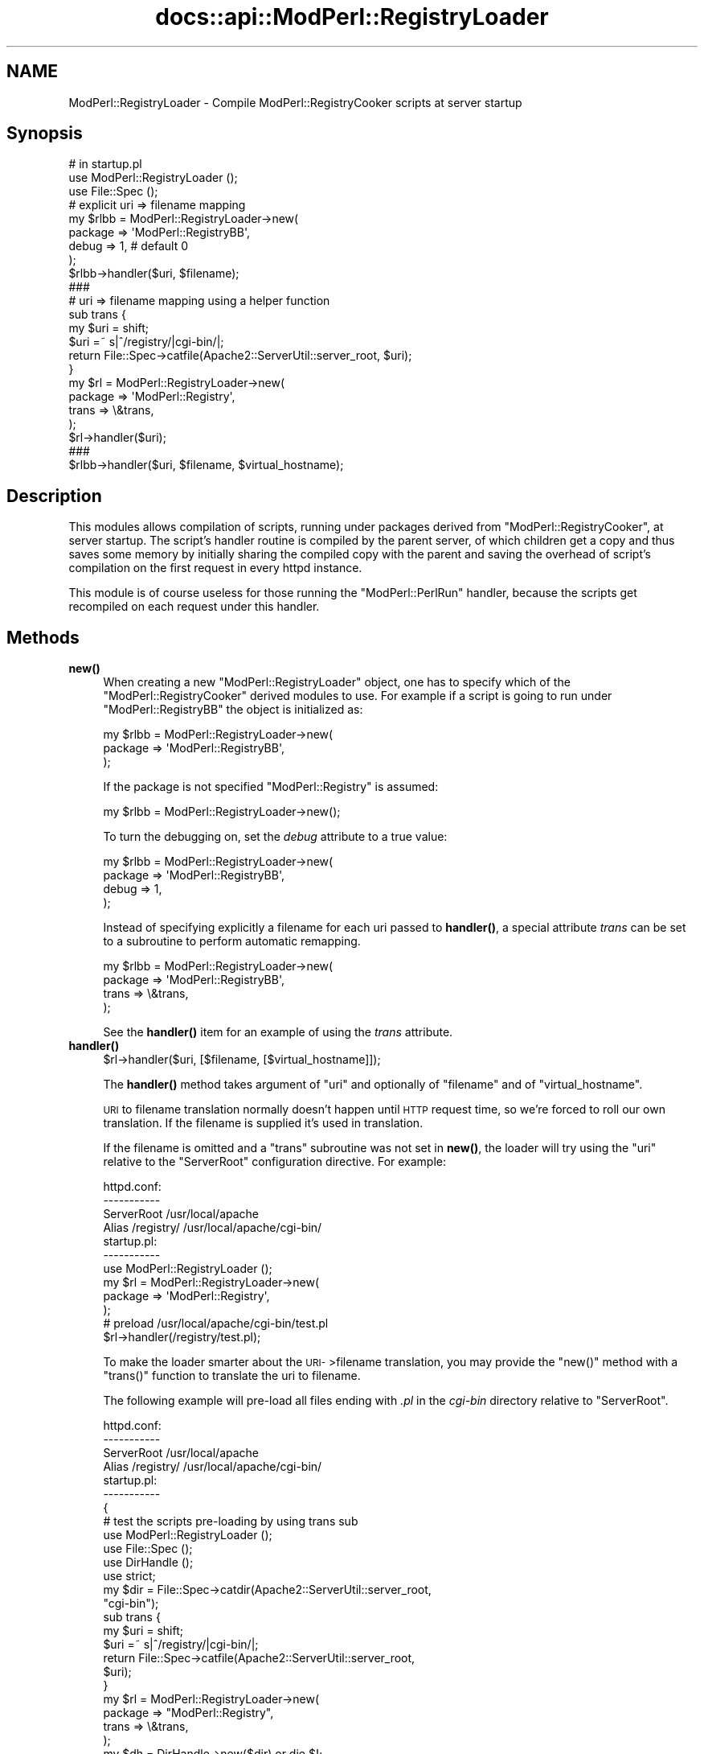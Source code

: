 .\" Automatically generated by Pod::Man 4.14 (Pod::Simple 3.40)
.\"
.\" Standard preamble:
.\" ========================================================================
.de Sp \" Vertical space (when we can't use .PP)
.if t .sp .5v
.if n .sp
..
.de Vb \" Begin verbatim text
.ft CW
.nf
.ne \\$1
..
.de Ve \" End verbatim text
.ft R
.fi
..
.\" Set up some character translations and predefined strings.  \*(-- will
.\" give an unbreakable dash, \*(PI will give pi, \*(L" will give a left
.\" double quote, and \*(R" will give a right double quote.  \*(C+ will
.\" give a nicer C++.  Capital omega is used to do unbreakable dashes and
.\" therefore won't be available.  \*(C` and \*(C' expand to `' in nroff,
.\" nothing in troff, for use with C<>.
.tr \(*W-
.ds C+ C\v'-.1v'\h'-1p'\s-2+\h'-1p'+\s0\v'.1v'\h'-1p'
.ie n \{\
.    ds -- \(*W-
.    ds PI pi
.    if (\n(.H=4u)&(1m=24u) .ds -- \(*W\h'-12u'\(*W\h'-12u'-\" diablo 10 pitch
.    if (\n(.H=4u)&(1m=20u) .ds -- \(*W\h'-12u'\(*W\h'-8u'-\"  diablo 12 pitch
.    ds L" ""
.    ds R" ""
.    ds C` ""
.    ds C' ""
'br\}
.el\{\
.    ds -- \|\(em\|
.    ds PI \(*p
.    ds L" ``
.    ds R" ''
.    ds C`
.    ds C'
'br\}
.\"
.\" Escape single quotes in literal strings from groff's Unicode transform.
.ie \n(.g .ds Aq \(aq
.el       .ds Aq '
.\"
.\" If the F register is >0, we'll generate index entries on stderr for
.\" titles (.TH), headers (.SH), subsections (.SS), items (.Ip), and index
.\" entries marked with X<> in POD.  Of course, you'll have to process the
.\" output yourself in some meaningful fashion.
.\"
.\" Avoid warning from groff about undefined register 'F'.
.de IX
..
.nr rF 0
.if \n(.g .if rF .nr rF 1
.if (\n(rF:(\n(.g==0)) \{\
.    if \nF \{\
.        de IX
.        tm Index:\\$1\t\\n%\t"\\$2"
..
.        if !\nF==2 \{\
.            nr % 0
.            nr F 2
.        \}
.    \}
.\}
.rr rF
.\"
.\" Accent mark definitions (@(#)ms.acc 1.5 88/02/08 SMI; from UCB 4.2).
.\" Fear.  Run.  Save yourself.  No user-serviceable parts.
.    \" fudge factors for nroff and troff
.if n \{\
.    ds #H 0
.    ds #V .8m
.    ds #F .3m
.    ds #[ \f1
.    ds #] \fP
.\}
.if t \{\
.    ds #H ((1u-(\\\\n(.fu%2u))*.13m)
.    ds #V .6m
.    ds #F 0
.    ds #[ \&
.    ds #] \&
.\}
.    \" simple accents for nroff and troff
.if n \{\
.    ds ' \&
.    ds ` \&
.    ds ^ \&
.    ds , \&
.    ds ~ ~
.    ds /
.\}
.if t \{\
.    ds ' \\k:\h'-(\\n(.wu*8/10-\*(#H)'\'\h"|\\n:u"
.    ds ` \\k:\h'-(\\n(.wu*8/10-\*(#H)'\`\h'|\\n:u'
.    ds ^ \\k:\h'-(\\n(.wu*10/11-\*(#H)'^\h'|\\n:u'
.    ds , \\k:\h'-(\\n(.wu*8/10)',\h'|\\n:u'
.    ds ~ \\k:\h'-(\\n(.wu-\*(#H-.1m)'~\h'|\\n:u'
.    ds / \\k:\h'-(\\n(.wu*8/10-\*(#H)'\z\(sl\h'|\\n:u'
.\}
.    \" troff and (daisy-wheel) nroff accents
.ds : \\k:\h'-(\\n(.wu*8/10-\*(#H+.1m+\*(#F)'\v'-\*(#V'\z.\h'.2m+\*(#F'.\h'|\\n:u'\v'\*(#V'
.ds 8 \h'\*(#H'\(*b\h'-\*(#H'
.ds o \\k:\h'-(\\n(.wu+\w'\(de'u-\*(#H)/2u'\v'-.3n'\*(#[\z\(de\v'.3n'\h'|\\n:u'\*(#]
.ds d- \h'\*(#H'\(pd\h'-\w'~'u'\v'-.25m'\f2\(hy\fP\v'.25m'\h'-\*(#H'
.ds D- D\\k:\h'-\w'D'u'\v'-.11m'\z\(hy\v'.11m'\h'|\\n:u'
.ds th \*(#[\v'.3m'\s+1I\s-1\v'-.3m'\h'-(\w'I'u*2/3)'\s-1o\s+1\*(#]
.ds Th \*(#[\s+2I\s-2\h'-\w'I'u*3/5'\v'-.3m'o\v'.3m'\*(#]
.ds ae a\h'-(\w'a'u*4/10)'e
.ds Ae A\h'-(\w'A'u*4/10)'E
.    \" corrections for vroff
.if v .ds ~ \\k:\h'-(\\n(.wu*9/10-\*(#H)'\s-2\u~\d\s+2\h'|\\n:u'
.if v .ds ^ \\k:\h'-(\\n(.wu*10/11-\*(#H)'\v'-.4m'^\v'.4m'\h'|\\n:u'
.    \" for low resolution devices (crt and lpr)
.if \n(.H>23 .if \n(.V>19 \
\{\
.    ds : e
.    ds 8 ss
.    ds o a
.    ds d- d\h'-1'\(ga
.    ds D- D\h'-1'\(hy
.    ds th \o'bp'
.    ds Th \o'LP'
.    ds ae ae
.    ds Ae AE
.\}
.rm #[ #] #H #V #F C
.\" ========================================================================
.\"
.IX Title "docs::api::ModPerl::RegistryLoader 3"
.TH docs::api::ModPerl::RegistryLoader 3 "2019-10-05" "perl v5.32.1" "User Contributed Perl Documentation"
.\" For nroff, turn off justification.  Always turn off hyphenation; it makes
.\" way too many mistakes in technical documents.
.if n .ad l
.nh
.SH "NAME"
ModPerl::RegistryLoader \- Compile ModPerl::RegistryCooker scripts at server startup
.SH "Synopsis"
.IX Header "Synopsis"
.Vb 3
\&  # in startup.pl
\&  use ModPerl::RegistryLoader ();
\&  use File::Spec ();
\&  
\&  # explicit uri => filename mapping
\&  my $rlbb = ModPerl::RegistryLoader\->new(
\&      package => \*(AqModPerl::RegistryBB\*(Aq,
\&      debug   => 1, # default 0
\&  );
\&
\&  $rlbb\->handler($uri, $filename);
\&  
\&  ###
\&  # uri => filename mapping using a helper function
\&  sub trans {
\&      my $uri = shift;
\&      $uri =~ s|^/registry/|cgi\-bin/|;
\&      return File::Spec\->catfile(Apache2::ServerUtil::server_root, $uri);
\&  }
\&  my $rl = ModPerl::RegistryLoader\->new(
\&      package => \*(AqModPerl::Registry\*(Aq,
\&      trans   => \e&trans,
\&  );
\&  $rl\->handler($uri);
\&  
\&  ###
\&  $rlbb\->handler($uri, $filename, $virtual_hostname);
.Ve
.SH "Description"
.IX Header "Description"
This modules allows compilation of scripts, running under packages
derived from \f(CW\*(C`ModPerl::RegistryCooker\*(C'\fR, at server startup.  The
script's handler routine is compiled by the parent server, of which
children get a copy and thus saves some memory by initially sharing
the compiled copy with the parent and saving the overhead of script's
compilation on the first request in every httpd instance.
.PP
This module is of course useless for those running the
\&\f(CW\*(C`ModPerl::PerlRun\*(C'\fR handler, because the scripts get recompiled on
each request under this handler.
.SH "Methods"
.IX Header "Methods"
.IP "\fBnew()\fR" 4
.IX Item "new()"
When creating a new \f(CW\*(C`ModPerl::RegistryLoader\*(C'\fR object, one has to
specify which of the \f(CW\*(C`ModPerl::RegistryCooker\*(C'\fR derived modules to
use. For example if a script is going to run under
\&\f(CW\*(C`ModPerl::RegistryBB\*(C'\fR the object is initialized as:
.Sp
.Vb 3
\&  my $rlbb = ModPerl::RegistryLoader\->new(
\&      package => \*(AqModPerl::RegistryBB\*(Aq,
\&  );
.Ve
.Sp
If the package is not specified \f(CW\*(C`ModPerl::Registry\*(C'\fR is assumed:
.Sp
.Vb 1
\&  my $rlbb = ModPerl::RegistryLoader\->new();
.Ve
.Sp
To turn the debugging on, set the \fIdebug\fR attribute to a true value:
.Sp
.Vb 4
\&  my $rlbb = ModPerl::RegistryLoader\->new(
\&      package => \*(AqModPerl::RegistryBB\*(Aq,
\&      debug   => 1,
\&  );
.Ve
.Sp
Instead of specifying explicitly a filename for each uri passed to
\&\fBhandler()\fR, a special attribute \fItrans\fR can be set to a subroutine to
perform automatic remapping.
.Sp
.Vb 4
\&  my $rlbb = ModPerl::RegistryLoader\->new(
\&      package => \*(AqModPerl::RegistryBB\*(Aq,
\&      trans   => \e&trans,
\&  );
.Ve
.Sp
See the \fBhandler()\fR item for an example of using the \fItrans\fR attribute.
.IP "\fBhandler()\fR" 4
.IX Item "handler()"
.Vb 1
\&  $rl\->handler($uri, [$filename, [$virtual_hostname]]);
.Ve
.Sp
The \fBhandler()\fR method takes argument of \f(CW\*(C`uri\*(C'\fR and optionally of
\&\f(CW\*(C`filename\*(C'\fR and of \f(CW\*(C`virtual_hostname\*(C'\fR.
.Sp
\&\s-1URI\s0 to filename translation normally doesn't happen until \s-1HTTP\s0 request
time, so we're forced to roll our own translation. If the filename is
supplied it's used in translation.
.Sp
If the filename is omitted and a \f(CW\*(C`trans\*(C'\fR subroutine was not set in
\&\fBnew()\fR, the loader will try using the \f(CW\*(C`uri\*(C'\fR relative to the
\&\f(CW\*(C`ServerRoot\*(C'\fR configuration directive.  For example:
.Sp
.Vb 4
\&  httpd.conf:
\&  \-\-\-\-\-\-\-\-\-\-\-
\&  ServerRoot /usr/local/apache
\&  Alias /registry/ /usr/local/apache/cgi\-bin/
\&
\&  startup.pl:
\&  \-\-\-\-\-\-\-\-\-\-\-
\&  use ModPerl::RegistryLoader ();
\&  my $rl = ModPerl::RegistryLoader\->new(
\&      package => \*(AqModPerl::Registry\*(Aq,
\&  );
\&  # preload /usr/local/apache/cgi\-bin/test.pl
\&  $rl\->handler(/registry/test.pl);
.Ve
.Sp
To make the loader smarter about the \s-1URI\-\s0>filename translation,
you may provide the \f(CW\*(C`new()\*(C'\fR method with a \f(CW\*(C`trans()\*(C'\fR function to
translate the uri to filename.
.Sp
The following example will pre-load all files ending with \fI.pl\fR in
the \fIcgi-bin\fR directory relative to \f(CW\*(C`ServerRoot\*(C'\fR.
.Sp
.Vb 4
\&  httpd.conf:
\&  \-\-\-\-\-\-\-\-\-\-\-
\&  ServerRoot /usr/local/apache
\&  Alias /registry/ /usr/local/apache/cgi\-bin/
\&
\&  startup.pl:
\&  \-\-\-\-\-\-\-\-\-\-\-
\&  {
\&      # test the scripts pre\-loading by using trans sub
\&      use ModPerl::RegistryLoader ();
\&      use File::Spec ();
\&      use DirHandle ();
\&      use strict;
\&  
\&      my $dir = File::Spec\->catdir(Apache2::ServerUtil::server_root,
\&                                  "cgi\-bin");
\&  
\&      sub trans {
\&          my $uri = shift; 
\&          $uri =~ s|^/registry/|cgi\-bin/|;
\&          return File::Spec\->catfile(Apache2::ServerUtil::server_root,
\&                                     $uri);
\&      }
\&  
\&      my $rl = ModPerl::RegistryLoader\->new(
\&          package => "ModPerl::Registry",
\&          trans   => \e&trans,
\&      );
\&      my $dh = DirHandle\->new($dir) or die $!;
\&  
\&      for my $file ($dh\->read) {
\&          next unless $file =~ /\e.pl$/;
\&          $rl\->handler("/registry/$file");
\&      }
\&  }
.Ve
.Sp
If \f(CW$virtual_hostname\fR argument is passed it'll be used in the
creation of the package name the script will be compiled into for
those registry handlers that use \fI\f(BInamespace_from_uri()\fI\fR method.  See
also the notes on \f(CW$ModPerl::RegistryCooker::NameWithVirtualHost\fR in
the \f(CW\*(C`ModPerl::RegistryCooker\*(C'\fR documentation.
.Sp
Also
explained in the \f(CW\*(C`ModPerl::RegistryLoader\*(C'\fR documentation, this
only has an effect at run time if
\&\f(CW$ModPerl::RegistryCooker::NameWithVirtualHost\fR is set to true,
otherwise the \f(CW$virtual_hostname\fR argument is ignored.
.SH "Implementation Notes"
.IX Header "Implementation Notes"
\&\f(CW\*(C`ModPerl::RegistryLoader\*(C'\fR performs a very simple job, at run time it
loads and sub-classes the module passed via the \fIpackage\fR attribute
and overrides some of its functions, to emulate the run-time
environment. This allows to preload the same script into different
registry environments.
.SH "Authors"
.IX Header "Authors"
The original \f(CW\*(C`Apache2::RegistryLoader\*(C'\fR implemented by Doug MacEachern.
.PP
Stas Bekman did the porting to the new registry framework based on
\&\f(CW\*(C`ModPerl::RegistryLoader\*(C'\fR.
.SH "SEE ALSO"
.IX Header "SEE ALSO"
\&\f(CW\*(C`ModPerl::RegistryCooker\*(C'\fR, \f(CW\*(C`ModPerl::Registry\*(C'\fR,
\&\f(CW\*(C`ModPerl::RegistryBB\*(C'\fR, \f(CW\*(C`ModPerl::PerlRun\*(C'\fR, \fBApache\fR\|(3),
\&\fBmod_perl\fR\|(3)
